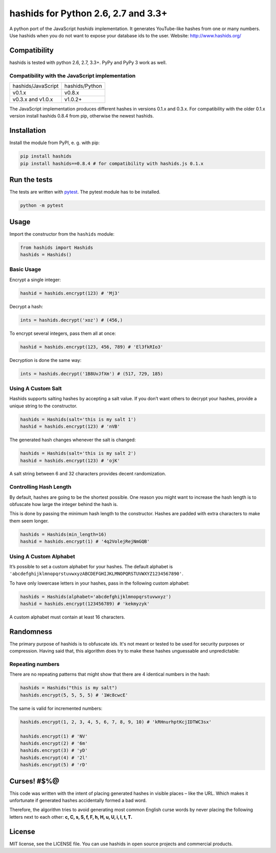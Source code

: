 ====================================
hashids for Python 2.6, 2.7 and 3.3+
====================================

A python port of the JavaScript *hashids* implementation. It generates YouTube-like hashes from one or many numbers. Use hashids when you do not want to expose your database ids to the user. Website: http://www.hashids.org/

Compatibility
=============

hashids is tested with python 2.6, 2.7, 3.3+. PyPy and PyPy 3 work as well.

.. image:: https://travis-ci.org/davidaurelio/hashids-python.svg?branch=master
    :target: https://travis-ci.org/davidaurelio/hashids-python

Compatibility with the JavaScript implementation
------------------------------------------------

==================   ==============
hashids/JavaScript   hashids/Python
------------------   --------------
v0.1.x               v0.8.x
v0.3.x and v1.0.x    v1.0.2+
==================   ==============

The JavaScript implementation produces different hashes in versions 0.1.x and 0.3.x. For compatibility with the older 0.1.x version install hashids 0.8.4 from pip, otherwise the newest hashids.


Installation
============

Install the module from PyPI, e. g. with pip:

.. code:: bash

  pip install hashids
  pip install hashids==0.8.4 # for compatibility with hashids.js 0.1.x

Run the tests
=============

The tests are written with `pytest <http://pytest.org/latest/>`_. The pytest module has to be installed.

.. code:: bash

  python -m pytest

Usage
=====

Import the constructor from the ``hashids`` module:

.. code:: python

  from hashids import Hashids
  hashids = Hashids()

Basic Usage
-----------

Encrypt a single integer:

.. code:: python

  hashid = hashids.encrypt(123) # 'Mj3'

Decrypt a hash:

.. code:: python

  ints = hashids.decrypt('xoz') # (456,)

To encrypt several integers, pass them all at once:

.. code:: python

  hashid = hashids.encrypt(123, 456, 789) # 'El3fkRIo3'

Decryption is done the same way:

.. code:: python

  ints = hashids.decrypt('1B8UvJfXm') # (517, 729, 185)

Using A Custom Salt
-------------------

Hashids supports salting hashes by accepting a salt value. If you don’t want others to decrypt your hashes, provide a unique string to the constructor.

.. code:: python

  hashids = Hashids(salt='this is my salt 1')
  hashid = hashids.encrypt(123) # 'nVB'

The generated hash changes whenever the salt is changed:

.. code:: python

  hashids = Hashids(salt='this is my salt 2')
  hashid = hashids.encrypt(123) # 'ojK'

A salt string between 6 and 32 characters provides decent randomization.

Controlling Hash Length
-----------------------

By default, hashes are going to be the shortest possible. One reason you might want to increase the hash length is to obfuscate how large the integer behind the hash is.

This is done by passing the minimum hash length to the constructor. Hashes are padded with extra characters to make them seem longer.

.. code:: python

  hashids = Hashids(min_length=16)
  hashid = hashids.encrypt(1) # '4q2VolejRejNmGQB'

Using A Custom Alphabet
-----------------------

It’s possible to set a custom alphabet for your hashes. The default alphabet is ``'abcdefghijklmnopqrstuvwxyzABCDEFGHIJKLMNOPQRSTUVWXYZ1234567890'``.

To have only lowercase letters in your hashes, pass in the following custom alphabet:

.. code:: python

  hashids = Hashids(alphabet='abcdefghijklmnopqrstuvwxyz')
  hashid = hashids.encrypt(123456789) # 'kekmyzyk'

A custom alphabet must contain at least 16 characters.

Randomness
==========

The primary purpose of hashids is to obfuscate ids. It's not meant or tested to be used for security purposes or compression. Having said that, this algorithm does try to make these hashes unguessable and unpredictable:

Repeating numbers
-----------------

There are no repeating patterns that might show that there are 4 identical numbers in the hash:

.. code:: python

  hashids = Hashids("this is my salt")
  hashids.encrypt(5, 5, 5, 5) # '1Wc8cwcE'

The same is valid for incremented numbers:

.. code:: python

  hashids.encrypt(1, 2, 3, 4, 5, 6, 7, 8, 9, 10) # 'kRHnurhptKcjIDTWC3sx'

  hashids.encrypt(1) # 'NV'
  hashids.encrypt(2) # '6m'
  hashids.encrypt(3) # 'yD'
  hashids.encrypt(4) # '2l'
  hashids.encrypt(5) # 'rD'

Curses! #$%@
============

This code was written with the intent of placing generated hashes in visible places – like the URL.  Which makes it unfortunate if generated hashes accidentally formed a bad word.

Therefore, the algorithm tries to avoid generating most common English curse words by never placing the following letters next to each other: **c, C, s, S, f, F, h, H, u, U, i, I, t, T.**

License
=======

MIT license, see the LICENSE file. You can use hashids in open source projects and commercial products.
